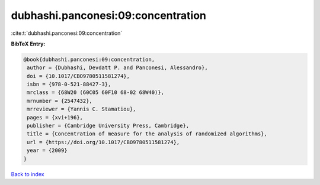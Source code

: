 dubhashi.panconesi:09:concentration
===================================

:cite:t:`dubhashi.panconesi:09:concentration`

**BibTeX Entry:**

.. code-block:: bibtex

   @book{dubhashi.panconesi:09:concentration,
    author = {Dubhashi, Devdatt P. and Panconesi, Alessandro},
    doi = {10.1017/CBO9780511581274},
    isbn = {978-0-521-88427-3},
    mrclass = {68W20 (60C05 60F10 68-02 68W40)},
    mrnumber = {2547432},
    mrreviewer = {Yannis C. Stamatiou},
    pages = {xvi+196},
    publisher = {Cambridge University Press, Cambridge},
    title = {Concentration of measure for the analysis of randomized algorithms},
    url = {https://doi.org/10.1017/CBO9780511581274},
    year = {2009}
   }

`Back to index <../By-Cite-Keys.rst>`_
